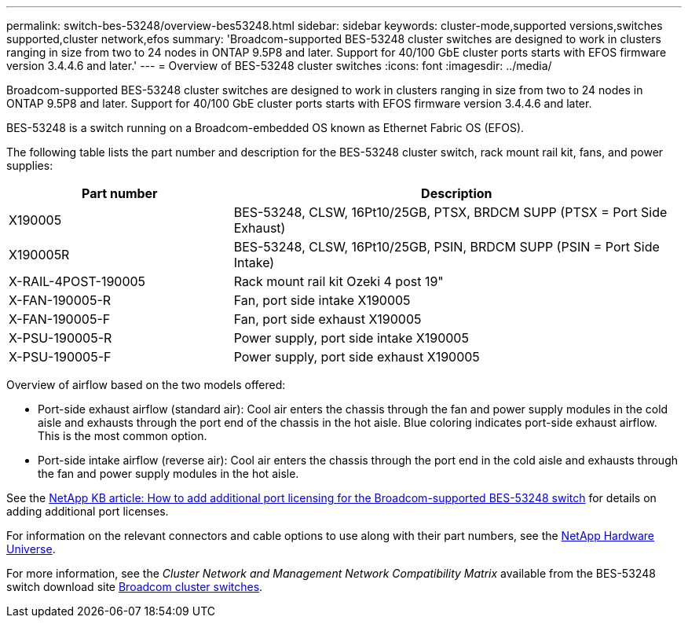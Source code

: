 ---
permalink: switch-bes-53248/overview-bes53248.html
sidebar: sidebar
keywords: cluster-mode,supported versions,switches supported,cluster network,efos
summary: 'Broadcom-supported BES-53248 cluster switches are designed to work in clusters ranging in size from two to 24 nodes in ONTAP 9.5P8 and later. Support for 40/100 GbE cluster ports starts with EFOS firmware version 3.4.4.6 and later.'
---
= Overview of BES-53248 cluster switches
:icons: font
:imagesdir: ../media/

[.lead]
Broadcom-supported BES-53248 cluster switches are designed to work in clusters ranging in size from two to 24 nodes in ONTAP 9.5P8 and later. Support for 40/100 GbE cluster ports starts with EFOS firmware version 3.4.4.6 and later.

BES-53248 is a switch running on a Broadcom-embedded OS known as Ethernet Fabric OS (EFOS).

The following table lists the part number and description for the BES-53248 cluster switch, rack mount rail kit, fans, and power supplies:

[options="header" cols="1,2"]
|===
| Part number| Description
a|
X190005
a|
BES-53248, CLSW, 16Pt10/25GB, PTSX, BRDCM SUPP (PTSX = Port Side Exhaust)
a|
X190005R
a|
BES-53248, CLSW, 16Pt10/25GB, PSIN, BRDCM SUPP (PSIN = Port Side Intake)
a|
X-RAIL-4POST-190005
a|
Rack mount rail kit Ozeki 4 post 19"
a|
X-FAN-190005-R
a|
Fan, port side intake X190005
a|
X-FAN-190005-F
a|
Fan, port side exhaust X190005
a|
X-PSU-190005-R
a|
Power supply, port side intake X190005
a|
X-PSU-190005-F
a|
Power supply, port side exhaust X190005
|===
Overview of airflow based on the two models offered:

* Port-side exhaust airflow (standard air): Cool air enters the chassis through the fan and power supply modules in the cold aisle and exhausts through the port end of the chassis in the hot aisle. Blue coloring indicates port-side exhaust airflow. This is the most common option.
* Port-side intake airflow (reverse air): Cool air enters the chassis through the port end in the cold aisle and exhausts through the fan and power supply modules in the hot aisle.

See the https://kb.netapp.com/Advice_and_Troubleshooting/Data_Protection_and_Security/MetroCluster/How_to_add_Additional_Port_Licensing_for_the_Broadcom-Supported_BES-53248_Switch[NetApp KB article: How to add additional port licensing for the Broadcom-supported BES-53248 switch^] for details on adding additional port licenses.

For information on the relevant connectors and cable options to use along with their part numbers, see the https://hwu.netapp.com/Home/Index[NetApp Hardware Universe^].

For more information, see the _Cluster Network and Management Network Compatibility Matrix_ available from the BES-53248 switch download site https://mysupport.netapp.com/site/products/all/details/broadcom-cluster-switches/downloads-tab[Broadcom cluster switches^].
